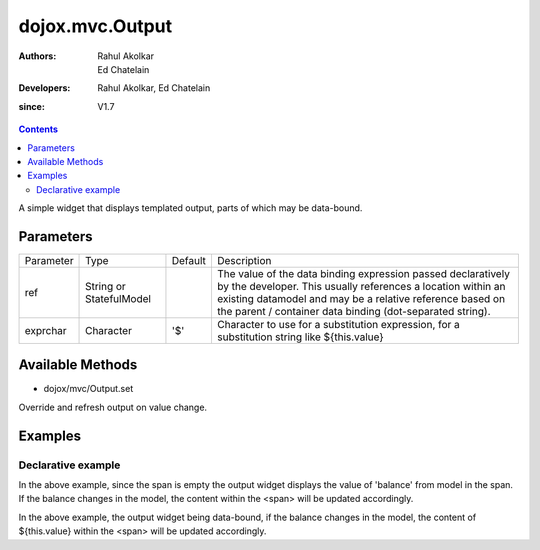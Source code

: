 .. _dojox/mvc/Output:

===========================
dojox.mvc.Output
===========================

:Authors: Rahul Akolkar, Ed Chatelain
:Developers: Rahul Akolkar, Ed Chatelain
:since: V1.7


.. contents ::
   :depth: 2

A simple widget that displays templated output, parts of which may be data-bound.


Parameters
======================

+------------------+-------------+----------+--------------------------------------------------------------------------------------------------------+
|Parameter         |Type         |Default   |Description                                                                                             |
+------------------+-------------+----------+--------------------------------------------------------------------------------------------------------+
|ref               |String or    |          |The value of the data binding expression passed declaratively by the developer. This usually references |
|                  |StatefulModel|          |a location within an existing datamodel and may be a relative reference based on the parent / container |
|                  |             |          |data binding (dot-separated string).                                                                    |
+------------------+-------------+----------+--------------------------------------------------------------------------------------------------------+
|exprchar          |Character    | '$'      |Character to use for a substitution expression, for a substitution string like ${this.value}            |
|                  |             |          |                                                                                                        |
+------------------+-------------+----------+--------------------------------------------------------------------------------------------------------+


Available Methods
=================

* dojox/mvc/Output.set

Override and refresh output on value change.


Examples
========

Declarative example
-------------------

.. html ::

    <span data-dojo-type="dojox/mvc/Output" data-dojo-props="value: at(model, 'balance')"></span>

In the above example, since the span is empty the output widget displays the value of 'balance' from model in the span. If the  balance changes in the model, the content within the <span> will be updated accordingly.


.. html ::

    <span data-dojo-type="dojox/mvc/Output" data-dojo-props="value: at(model, 'balance')">
        Your balance is: ${this.value}
    </span>

In the above example, the output widget being data-bound, if the  balance changes in the model, the content of ${this.value} within the <span> will be updated accordingly.
